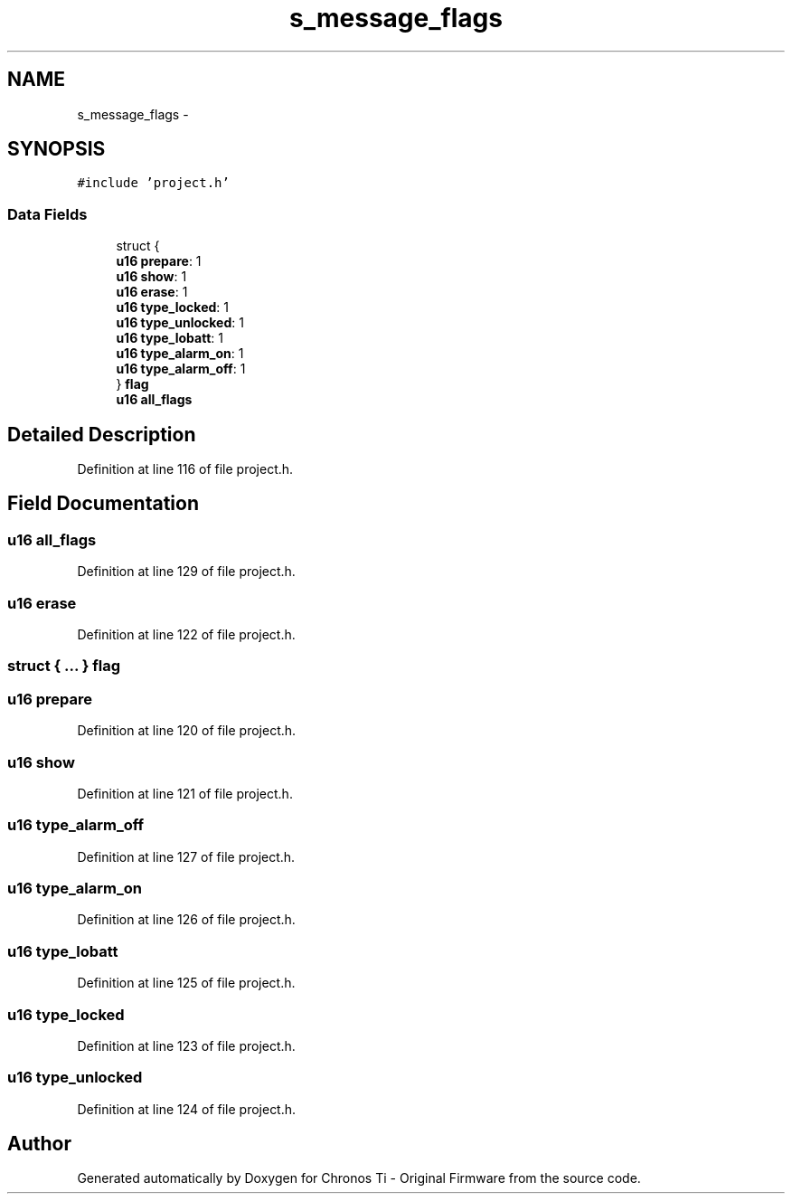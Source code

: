 .TH "s_message_flags" 3 "Sat Jun 22 2013" "Version VER 0.0" "Chronos Ti - Original Firmware" \" -*- nroff -*-
.ad l
.nh
.SH NAME
s_message_flags \- 
.SH SYNOPSIS
.br
.PP
.PP
\fC#include 'project\&.h'\fP
.SS "Data Fields"

.in +1c
.ti -1c
.RI "struct {"
.br
.ti -1c
.RI "   \fBu16\fP \fBprepare\fP: 1"
.br
.ti -1c
.RI "   \fBu16\fP \fBshow\fP: 1"
.br
.ti -1c
.RI "   \fBu16\fP \fBerase\fP: 1"
.br
.ti -1c
.RI "   \fBu16\fP \fBtype_locked\fP: 1"
.br
.ti -1c
.RI "   \fBu16\fP \fBtype_unlocked\fP: 1"
.br
.ti -1c
.RI "   \fBu16\fP \fBtype_lobatt\fP: 1"
.br
.ti -1c
.RI "   \fBu16\fP \fBtype_alarm_on\fP: 1"
.br
.ti -1c
.RI "   \fBu16\fP \fBtype_alarm_off\fP: 1"
.br
.ti -1c
.RI "} \fBflag\fP"
.br
.ti -1c
.RI "\fBu16\fP \fBall_flags\fP"
.br
.in -1c
.SH "Detailed Description"
.PP 
Definition at line 116 of file project\&.h\&.
.SH "Field Documentation"
.PP 
.SS "\fBu16\fP \fBall_flags\fP"
.PP
Definition at line 129 of file project\&.h\&.
.SS "\fBu16\fP \fBerase\fP"
.PP
Definition at line 122 of file project\&.h\&.
.SS "struct { \&.\&.\&. }   \fBflag\fP"
.SS "\fBu16\fP \fBprepare\fP"
.PP
Definition at line 120 of file project\&.h\&.
.SS "\fBu16\fP \fBshow\fP"
.PP
Definition at line 121 of file project\&.h\&.
.SS "\fBu16\fP \fBtype_alarm_off\fP"
.PP
Definition at line 127 of file project\&.h\&.
.SS "\fBu16\fP \fBtype_alarm_on\fP"
.PP
Definition at line 126 of file project\&.h\&.
.SS "\fBu16\fP \fBtype_lobatt\fP"
.PP
Definition at line 125 of file project\&.h\&.
.SS "\fBu16\fP \fBtype_locked\fP"
.PP
Definition at line 123 of file project\&.h\&.
.SS "\fBu16\fP \fBtype_unlocked\fP"
.PP
Definition at line 124 of file project\&.h\&.

.SH "Author"
.PP 
Generated automatically by Doxygen for Chronos Ti - Original Firmware from the source code\&.
